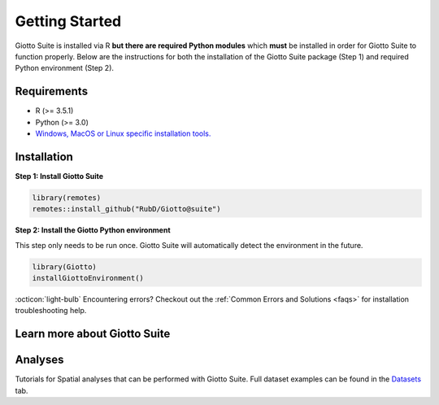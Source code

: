 .. _gettingstartedpage: 

#######################
Getting Started 
#######################

Giotto Suite is installed via R **but there are required Python modules** which **must** be installed in order for Giotto Suite to function properly. 
Below are the instructions for both the installation of the Giotto Suite package (Step 1) and required Python environment (Step 2). 

*************
Requirements
*************
* R (>= 3.5.1)
* Python (>= 3.0)
* `Windows, MacOS or Linux specific installation tools.`_

.. _Windows, MacOS or Linux specific installation tools.: https://support.rstudio.com/hc/en-us/articles/200486498-Package-Development-Prerequisites

.. _Installation_Section:

*************
Installation
*************

**Step 1: Install Giotto Suite**

.. code-block:: r

    library(remotes)
    remotes::install_github("RubD/Giotto@suite") 

**Step 2: Install the Giotto Python environment**

This step only needs to be run once. Giotto Suite will automatically detect the environment in the future.

.. code-block:: r

    library(Giotto)
    installGiottoEnvironment()


:octicon:`light-bulb` Encountering errors? Checkout out the :ref:`Common Errors and Solutions <faqs>` for installation troubleshooting help.  


**************************
Learn more about Giotto Suite
**************************

.. grid:: 4

    .. grid-item-card::

        .. image:: images/getting_started/icons_configuration.png
			:target: ../build/html/subsections/datasets/configuration.html


    .. grid-item-card::

        .. image:: images/getting_started/icons_giotto.png
            :target: ../build/html/subsections/datasets/mini_visium.html


    .. grid-item-card::
        
        .. image:: images/getting_started/icons_processing.png
            :target: ../../build/html/subsections/datasets/mini_visium.html
    

    .. grid-item-card::
        
        .. image:: images/getting_started/icons_clustering.png
            :target: ../../build/html/subsections/datasets/mini_visium.html


    .. grid-item-card::

        .. image:: images/getting_started/icons_images.png
            :target: ../../build/html/subsections/tipsandtricks/howtovisualizeandsaveplots.html
        

    .. grid-item-card::

        .. image:: images/getting_started/icons_visualizations.png
            :target: ../../build/html/subsections/datasets/mini_3D_STARmap.html 


    .. grid-item-card::
        
        .. image:: images/getting_started/icons_saving.png
            :target: ../../build/html/subsections/datasets/mini_visium.html

**************************
Analyses
**************************

Tutorials for Spatial analyses that can be performed with Giotto Suite.
Full dataset examples can be found in the `Datasets <datasets>`_ tab.

			
.. grid:: 4

    .. grid-item-card::

        .. image:: images/getting_started/icons_distribution.png
            :target: ../../build/html/subsections/tipsandtricks/howtovisualizeandsaveplots.html
        

    .. grid-item-card::

        .. image:: images/getting_started/icons_cell_type.png
            :target: ../../build/html/subsections/datasets/mini_3D_STARmap.html 


    .. grid-item-card::
        
        .. image:: images/getting_started/icons_deconvolution.png
            :target: ../../build/html/subsections/datasets/mini_visium.html


    .. grid-item-card::

        .. image:: images/getting_started/icons_distribution.png
            :target: ../../build/html/subsections/tipsandtricks/howtovisualizeandsaveplots.html
        

    .. grid-item-card::

        .. image:: images/getting_started/icons_interaction.png
            :target: ../../build/html/subsections/datasets/mini_3D_STARmap.html 


    .. grid-item-card::
        
        .. image:: images/getting_started/icons_patterns.png
            :target: ../../build/html/subsections/datasets/mini_visium.html

    .. grid-item-card::

        .. image:: images/getting_started/icons_subcellular.png
            :target: ../../build/html/subsections/tipsandtricks/howtovisualizeandsaveplots.html

.. .. tip:: 
	
	Check out the :ref:`Examples Section <datasets>` to get a better understanding of the Giotto workflow.
